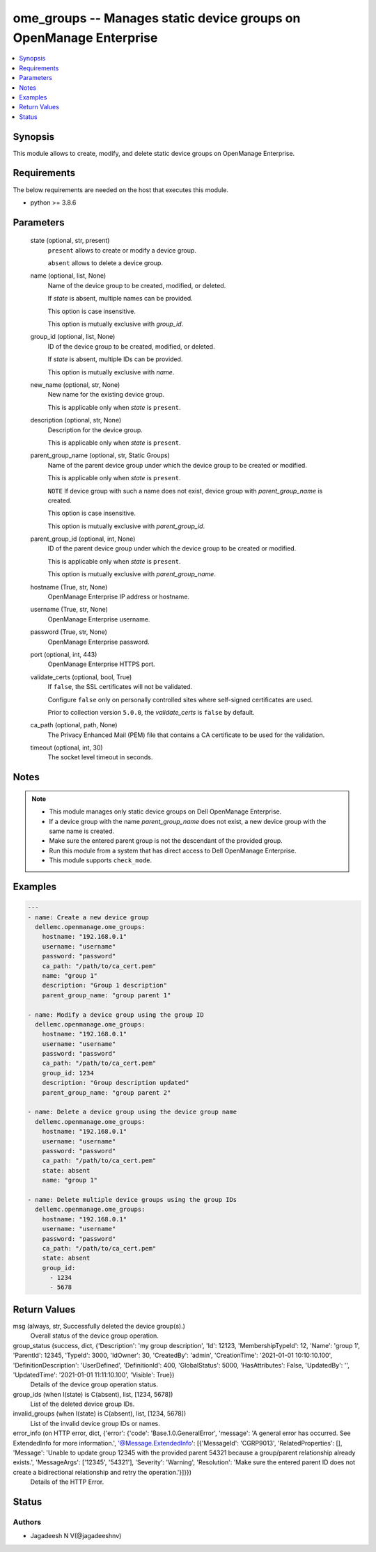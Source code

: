 .. _ome_groups_module:


ome_groups -- Manages static device groups on OpenManage Enterprise
===================================================================

.. contents::
   :local:
   :depth: 1


Synopsis
--------

This module allows to create, modify, and delete static device groups on OpenManage Enterprise.



Requirements
------------
The below requirements are needed on the host that executes this module.

- python >= 3.8.6



Parameters
----------

  state (optional, str, present)
    ``present`` allows to create or modify a device group.

    ``absent`` allows to delete a device group.


  name (optional, list, None)
    Name of the device group to be created, modified, or deleted.

    If *state* is absent, multiple names can be provided.

    This option is case insensitive.

    This option is mutually exclusive with *group_id*.


  group_id (optional, list, None)
    ID of the device group to be created, modified, or deleted.

    If *state* is absent, multiple IDs can be provided.

    This option is mutually exclusive with *name*.


  new_name (optional, str, None)
    New name for the existing device group.

    This is applicable only when *state* is ``present``.


  description (optional, str, None)
    Description for the device group.

    This is applicable only when *state* is ``present``.


  parent_group_name (optional, str, Static Groups)
    Name of the parent device group under which the device group to be created or modified.

    This is applicable only when *state* is ``present``.

    ``NOTE`` If device group with such a name does not exist, device group with *parent_group_name* is created.

    This option is case insensitive.

    This option is mutually exclusive with *parent_group_id*.


  parent_group_id (optional, int, None)
    ID of the parent device group under which the device group to be created or modified.

    This is applicable only when *state* is ``present``.

    This option is mutually exclusive with *parent_group_name*.


  hostname (True, str, None)
    OpenManage Enterprise IP address or hostname.


  username (True, str, None)
    OpenManage Enterprise username.


  password (True, str, None)
    OpenManage Enterprise password.


  port (optional, int, 443)
    OpenManage Enterprise HTTPS port.


  validate_certs (optional, bool, True)
    If ``false``, the SSL certificates will not be validated.

    Configure ``false`` only on personally controlled sites where self-signed certificates are used.

    Prior to collection version ``5.0.0``, the *validate_certs* is ``false`` by default.


  ca_path (optional, path, None)
    The Privacy Enhanced Mail (PEM) file that contains a CA certificate to be used for the validation.


  timeout (optional, int, 30)
    The socket level timeout in seconds.





Notes
-----

.. note::
   - This module manages only static device groups on Dell OpenManage Enterprise.
   - If a device group with the name *parent_group_name* does not exist, a new device group with the same name is created.
   - Make sure the entered parent group is not the descendant of the provided group.
   - Run this module from a system that has direct access to Dell OpenManage Enterprise.
   - This module supports ``check_mode``.




Examples
--------

.. code-block:: yaml+jinja

    
    ---
    - name: Create a new device group
      dellemc.openmanage.ome_groups:
        hostname: "192.168.0.1"
        username: "username"
        password: "password"
        ca_path: "/path/to/ca_cert.pem"
        name: "group 1"
        description: "Group 1 description"
        parent_group_name: "group parent 1"

    - name: Modify a device group using the group ID
      dellemc.openmanage.ome_groups:
        hostname: "192.168.0.1"
        username: "username"
        password: "password"
        ca_path: "/path/to/ca_cert.pem"
        group_id: 1234
        description: "Group description updated"
        parent_group_name: "group parent 2"

    - name: Delete a device group using the device group name
      dellemc.openmanage.ome_groups:
        hostname: "192.168.0.1"
        username: "username"
        password: "password"
        ca_path: "/path/to/ca_cert.pem"
        state: absent
        name: "group 1"

    - name: Delete multiple device groups using the group IDs
      dellemc.openmanage.ome_groups:
        hostname: "192.168.0.1"
        username: "username"
        password: "password"
        ca_path: "/path/to/ca_cert.pem"
        state: absent
        group_id:
          - 1234
          - 5678



Return Values
-------------

msg (always, str, Successfully deleted the device group(s).)
  Overall status of the device group operation.


group_status (success, dict, {'Description': 'my group description', 'Id': 12123, 'MembershipTypeId': 12, 'Name': 'group 1', 'ParentId': 12345, 'TypeId': 3000, 'IdOwner': 30, 'CreatedBy': 'admin', 'CreationTime': '2021-01-01 10:10:10.100', 'DefinitionDescription': 'UserDefined', 'DefinitionId': 400, 'GlobalStatus': 5000, 'HasAttributes': False, 'UpdatedBy': '', 'UpdatedTime': '2021-01-01 11:11:10.100', 'Visible': True})
  Details of the device group operation status.


group_ids (when I(state) is C(absent), list, [1234, 5678])
  List of the deleted device group IDs.


invalid_groups (when I(state) is C(absent), list, [1234, 5678])
  List of the invalid device group IDs or names.


error_info (on HTTP error, dict, {'error': {'code': 'Base.1.0.GeneralError', 'message': 'A general error has occurred. See ExtendedInfo for more information.', '@Message.ExtendedInfo': [{'MessageId': 'CGRP9013', 'RelatedProperties': [], 'Message': 'Unable to update group  12345  with the provided parent  54321  because a group/parent relationship already exists.', 'MessageArgs': ['12345', '54321'], 'Severity': 'Warning', 'Resolution': 'Make sure the entered parent ID does not create a bidirectional relationship and retry the operation.'}]}})
  Details of the HTTP Error.





Status
------





Authors
~~~~~~~

- Jagadeesh N V(@jagadeeshnv)

